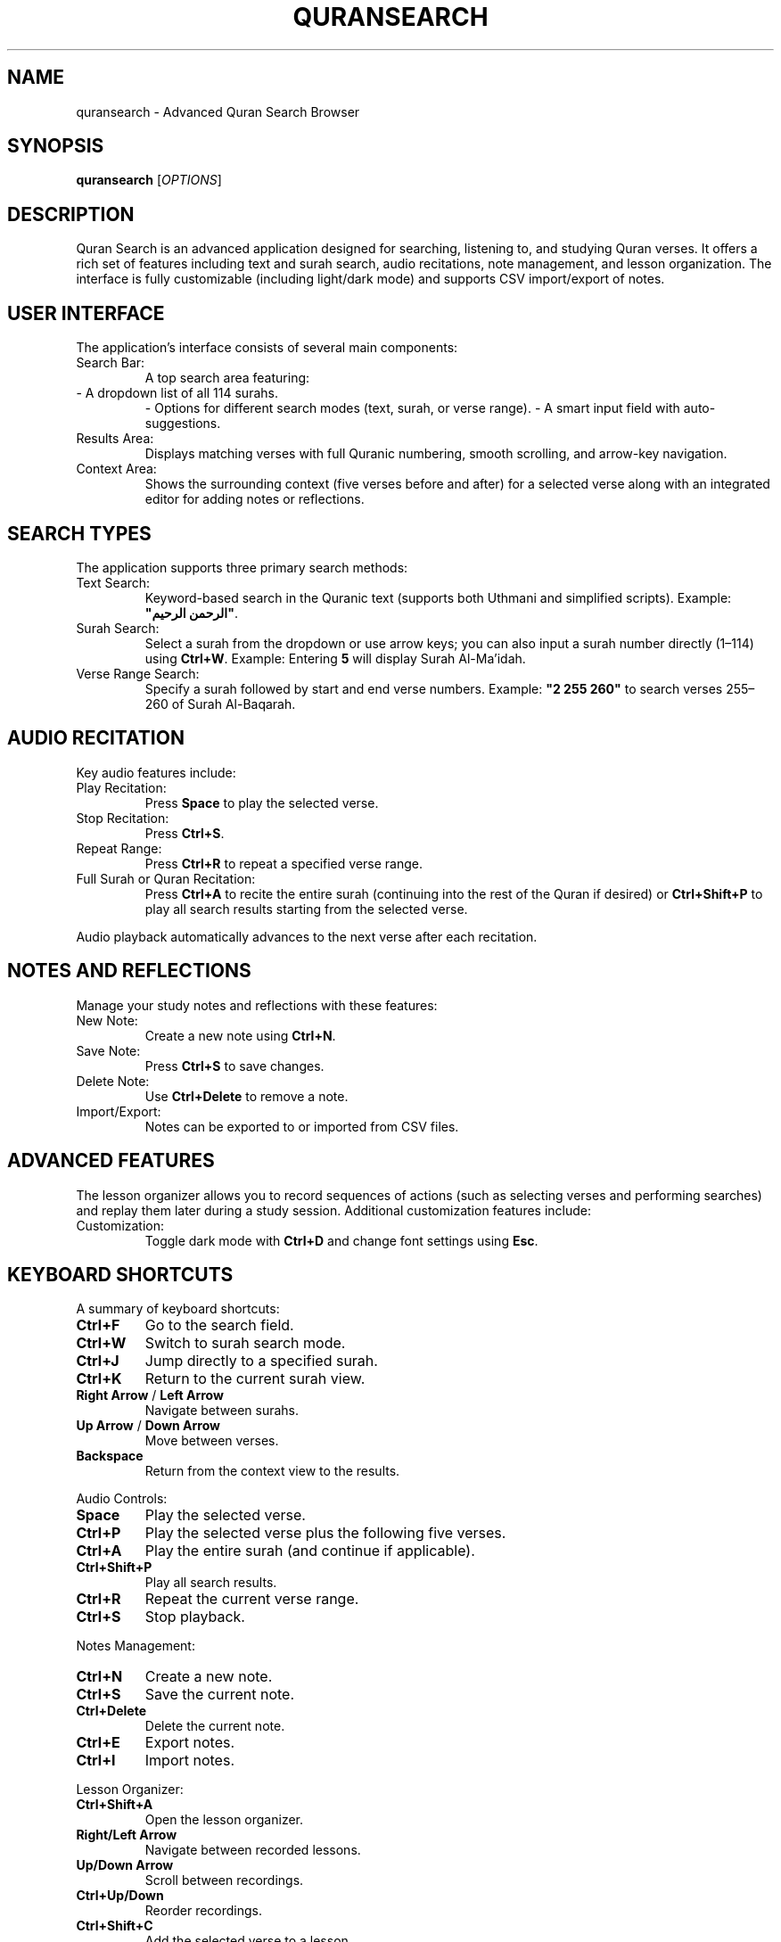 .TH QURANSEARCH 1 "October 2023" "Quran Search" "User Guide"
.SH NAME
quransearch \- Advanced Quran Search Browser
.SH SYNOPSIS
.B quransearch
[\fIOPTIONS\fR]
.SH DESCRIPTION
Quran Search is an advanced application designed for searching, listening to, and studying Quran verses. It offers a rich set of features including text and surah search, audio recitations, note management, and lesson organization. The interface is fully customizable (including light/dark mode) and supports CSV import/export of notes.

.SH USER INTERFACE
The application’s interface consists of several main components:
.IP "Search Bar:"
A top search area featuring:
.TP
- A dropdown list of all 114 surahs.
- Options for different search modes (text, surah, or verse range).
- A smart input field with auto-suggestions.
.IP "Results Area:"
Displays matching verses with full Quranic numbering, smooth scrolling, and arrow-key navigation.
.IP "Context Area:"
Shows the surrounding context (five verses before and after) for a selected verse along with an integrated editor for adding notes or reflections.

.SH SEARCH TYPES
The application supports three primary search methods:
.IP "Text Search:"
Keyword-based search in the Quranic text (supports both Uthmani and simplified scripts).
Example: \fB"الرحمن الرحيم"\fR.
.IP "Surah Search:"
Select a surah from the dropdown or use arrow keys; you can also input a surah number directly (1–114) using \fBCtrl+W\fR.
Example: Entering \fB5\fR will display Surah Al-Ma'idah.
.IP "Verse Range Search:"
Specify a surah followed by start and end verse numbers.
Example: \fB"2 255 260"\fR to search verses 255–260 of Surah Al-Baqarah.

.SH AUDIO RECITATION
Key audio features include:
.IP "Play Recitation:"
Press \fBSpace\fR to play the selected verse.
.IP "Stop Recitation:"
Press \fBCtrl+S\fR.
.IP "Repeat Range:"
Press \fBCtrl+R\fR to repeat a specified verse range.
.IP "Full Surah or Quran Recitation:"
Press \fBCtrl+A\fR to recite the entire surah (continuing into the rest of the Quran if desired) or \fBCtrl+Shift+P\fR to play all search results starting from the selected verse.
.PP
Audio playback automatically advances to the next verse after each recitation.

.SH NOTES AND REFLECTIONS
Manage your study notes and reflections with these features:
.IP "New Note:"
Create a new note using \fBCtrl+N\fR.
.IP "Save Note:"
Press \fBCtrl+S\fR to save changes.
.IP "Delete Note:"
Use \fBCtrl+Delete\fR to remove a note.
.IP "Import/Export:"
Notes can be exported to or imported from CSV files.

.SH ADVANCED FEATURES
The lesson organizer allows you to record sequences of actions (such as selecting verses and performing searches) and replay them later during a study session. Additional customization features include:
.IP "Customization:"
Toggle dark mode with \fBCtrl+D\fR and change font settings using \fBEsc\fR.

.SH KEYBOARD SHORTCUTS
A summary of keyboard shortcuts:
.TP
\fBCtrl+F\fR
Go to the search field.
.TP
\fBCtrl+W\fR
Switch to surah search mode.
.TP
\fBCtrl+J\fR
Jump directly to a specified surah.
.TP
\fBCtrl+K\fR
Return to the current surah view.
.TP
\fBRight Arrow\fR / \fBLeft Arrow\fR
Navigate between surahs.
.TP
\fBUp Arrow\fR / \fBDown Arrow\fR
Move between verses.
.TP
\fBBackspace\fR
Return from the context view to the results.
.PP
Audio Controls:
.TP
\fBSpace\fR
Play the selected verse.
.TP
\fBCtrl+P\fR
Play the selected verse plus the following five verses.
.TP
\fBCtrl+A\fR
Play the entire surah (and continue if applicable).
.TP
\fBCtrl+Shift+P\fR
Play all search results.
.TP
\fBCtrl+R\fR
Repeat the current verse range.
.TP
\fBCtrl+S\fR
Stop playback.
.PP
Notes Management:
.TP
\fBCtrl+N\fR
Create a new note.
.TP
\fBCtrl+S\fR
Save the current note.
.TP
\fBCtrl+Delete\fR
Delete the current note.
.TP
\fBCtrl+E\fR
Export notes.
.TP
\fBCtrl+I\fR
Import notes.
.PP
Lesson Organizer:
.TP
\fBCtrl+Shift+A\fR
Open the lesson organizer.
.TP
\fBRight/Left Arrow\fR
Navigate between recorded lessons.
.TP
\fBUp/Down Arrow\fR
Scroll between recordings.
.TP
\fBCtrl+Up/Down\fR
Reorder recordings.
.TP
\fBCtrl+Shift+C\fR
Add the selected verse to a lesson.
.PP
General:
.TP
\fBCtrl+D\fR
Toggle dark mode.
.TP
\fBCtrl+H\fR
Display the help window.
.TP
\fBEsc\fR
Change the font type.
.SH IMPORT/EXPORT
The application supports CSV export/import of notes and reflections, allowing you to back up your data or transfer it between systems. Settings are automatically saved, with an option to restore defaults.
.SH SUPPORT
For further assistance:
.IP
Email: \fBmail@mosaid.xyz\fR
.IP
Website: \fBhttps://mosaid.xyz/quran-search\fR
.SH FILES
The Quran Search application and its resources are installed under a user-writable directory (default: \fB$HOME/.local/share/quranSearch\fR). The man page itself is provided here for offline reference.
.SH SEE ALSO
.B quranSearch(1)
.SH AUTHOR
Developed by [Your Name or Organization]
.SH COPYRIGHT
Copyright © 2025 [Your Organization]. All rights reserved.


